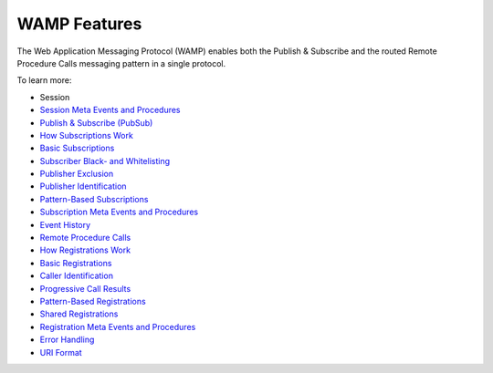 WAMP Features
=============

The Web Application Messaging Protocol (WAMP) enables both the Publish &
Subscribe and the routed Remote Procedure Calls messaging pattern in a
single protocol.

To learn more:

-  Session
-  `Session Meta Events and
   Procedures <Session%20Metaevents%20and%20Procedures>`__
-  `Publish & Subscribe (PubSub) <PubSub>`__
-  `How Subscriptions Work <How%20Subscriptions%20Work>`__
-  `Basic Subscriptions <Basic%20Subscriptions>`__
-  `Subscriber Black- and
   Whitelisting <Subscriber%20Black%20and%20Whitelisting>`__
-  `Publisher Exclusion <Publisher%20Exclusion>`__
-  `Publisher Identification <Publisher%20Identification>`__
-  `Pattern-Based Subscriptions <Pattern%20Based%20Subscriptions>`__
-  `Subscription Meta Events and
   Procedures <Subscription%20Meta%20Events%20and%20Procedures>`__
-  `Event History <Event%20History>`__
-  `Remote Procedure Calls <RPC>`__
-  `How Registrations Work <How%20Registrations%20Work>`__
-  `Basic Registrations <Basic%20Registrations>`__
-  `Caller Identification <Caller%20Identification>`__
-  `Progressive Call Results <Progressive%20Call%20Results>`__
-  `Pattern-Based Registrations <Pattern%20Based%20Registrations>`__
-  `Shared Registrations <Shared%20Registrations>`__
-  `Registration Meta Events and
   Procedures <Registration%20Meta%20Events%20and%20Procedures>`__
-  `Error Handling <Error%20Handling>`__
-  `URI Format <URI%20Format>`__
